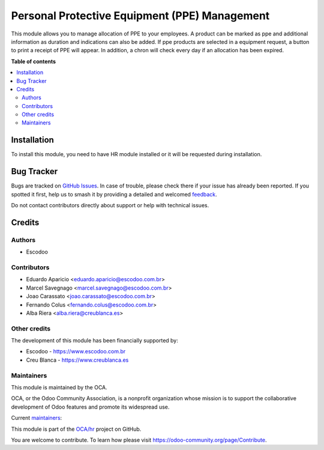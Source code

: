 ==============================================
Personal Protective Equipment (PPE) Management
==============================================

.. 
   !!!!!!!!!!!!!!!!!!!!!!!!!!!!!!!!!!!!!!!!!!!!!!!!!!!!
   !! This file is generated by oca-gen-addon-readme !!
   !! changes will be overwritten.                   !!
   !!!!!!!!!!!!!!!!!!!!!!!!!!!!!!!!!!!!!!!!!!!!!!!!!!!!
   !! source digest: sha256:9bcb307c3317e98f10b653046c507389ca2294b2d66c62f712f97d2ed4e26d32
   !!!!!!!!!!!!!!!!!!!!!!!!!!!!!!!!!!!!!!!!!!!!!!!!!!!!

.. |badge1| image:: https://img.shields.io/badge/maturity-Beta-yellow.png
    :target: https://odoo-community.org/page/development-status
    :alt: Beta
.. |badge2| image:: https://img.shields.io/badge/licence-AGPL--3-blue.png
    :target: http://www.gnu.org/licenses/agpl-3.0-standalone.html
    :alt: License: AGPL-3
.. |badge3| image:: https://img.shields.io/badge/github-OCA%2Fhr-lightgray.png?logo=github
    :target: https://github.com/OCA/hr/tree/16.0/hr_employee_ppe
    :alt: OCA/hr
.. |badge4| image:: https://img.shields.io/badge/weblate-Translate%20me-F47D42.png
    :target: https://translation.odoo-community.org/projects/hr-16-0/hr-16-0-hr_employee_ppe
    :alt: Translate me on Weblate
.. |badge5| image:: https://img.shields.io/badge/runboat-Try%20me-875A7B.png
    :target: https://runboat.odoo-community.org/builds?repo=OCA/hr&target_branch=16.0
    :alt: Try me on Runboat

|badge1| |badge2| |badge3| |badge4| |badge5|

This module allows you to manage allocation of PPE to your employees.
A product can be marked as ppe and additional information as duration and indications can also be added.
If ppe products are selected in a equipment request, a button to print a receipt of PPE will appear.
In addition, a chron will check every day if an allocation has been expired.

**Table of contents**

.. contents::
   :local:

Installation
============

To install this module, you need to have HR module installed or it will be requested during installation.

Bug Tracker
===========

Bugs are tracked on `GitHub Issues <https://github.com/OCA/hr/issues>`_.
In case of trouble, please check there if your issue has already been reported.
If you spotted it first, help us to smash it by providing a detailed and welcomed
`feedback <https://github.com/OCA/hr/issues/new?body=module:%20hr_employee_ppe%0Aversion:%2016.0%0A%0A**Steps%20to%20reproduce**%0A-%20...%0A%0A**Current%20behavior**%0A%0A**Expected%20behavior**>`_.

Do not contact contributors directly about support or help with technical issues.

Credits
=======

Authors
~~~~~~~

* Escodoo

Contributors
~~~~~~~~~~~~

* Eduardo Aparicio <eduardo.aparicio@escodoo.com.br>
* Marcel Savegnago <marcel.savegnago@escodoo.com.br>
* Joao Carassato <joao.carassato@escodoo.com.br>
* Fernando Colus <fernando.colus@escodoo.com.br>
* Alba Riera <alba.riera@creublanca.es>

Other credits
~~~~~~~~~~~~~

The development of this module has been financially supported by:

* Escodoo - `https://www.escodoo.com.br <https://www.escodoo.com.br>`_
* Creu Blanca - `https://www.creublanca.es <https://www.creublanca.es>`_

Maintainers
~~~~~~~~~~~

This module is maintained by the OCA.

.. image:: https://odoo-community.org/logo.png
   :alt: Odoo Community Association
   :target: https://odoo-community.org

OCA, or the Odoo Community Association, is a nonprofit organization whose
mission is to support the collaborative development of Odoo features and
promote its widespread use.

.. |maintainer-marcelsavegnago| image:: https://github.com/marcelsavegnago.png?size=40px
    :target: https://github.com/marcelsavegnago
    :alt: marcelsavegnago
.. |maintainer-eduaparicio| image:: https://github.com/eduaparicio.png?size=40px
    :target: https://github.com/eduaparicio
    :alt: eduaparicio

Current `maintainers <https://odoo-community.org/page/maintainer-role>`__:

|maintainer-marcelsavegnago| |maintainer-eduaparicio| 

This module is part of the `OCA/hr <https://github.com/OCA/hr/tree/16.0/hr_employee_ppe>`_ project on GitHub.

You are welcome to contribute. To learn how please visit https://odoo-community.org/page/Contribute.
